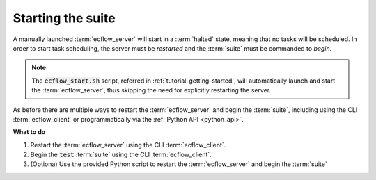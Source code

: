 .. index::
   single: Starting the suite (tutorial)
   
.. _tutorial-starting-suite:
   
Starting the suite
==================

A manually launched :term:`ecflow_server` will start in a :term:`halted` state, meaning that no tasks will be scheduled.
In order to start task scheduling, the server must be *restarted* and the :term:`suite` must be commanded to *begin*.

.. note::

    The :code:`ecflow_start.sh` script, referred in :ref:`tutorial-getting-started`, will automatically launch and start
    the :term:`ecflow_server`, thus skipping the need for explicitly restarting the server.

As before there are multiple ways to restart the :term:`ecflow_server` and begin the :term:`suite`,
including using the CLI :term:`ecflow_client` or programmatically via the :ref:`Python API <python_api>`.

.. tabs::

    .. tab:: CLI

        To check the status of the server, use the :code:`--stats` command:

        .. code-block:: shell

           ecflow_client --stats

        The output will indicate the server state.
        If the :term:`ecflow_server` is :term:`halted`, restart it with the :code:`--restart` command:

        .. code-block:: shell

           ecflow_client --restart

        With the :term:`ecflow_server` :term:`running`, begin the :term:`suite` with the :code:`--begin` command:

        .. code-block:: shell

           ecflow_client --begin test

    .. tab:: Python

        The following Python script demonstrates how to *restart* the :term:`ecflow_server` and begin the :term:`suite`, using the :ref:`Python API <python_api>`.
        The script also loads the :term:`suite definition` file, in case it was not loaded previously.

        .. literalinclude:: src/starting-the-suite.py
           :language: python
           :caption: $HOME/course/client.py

**What to do**

#. Restart the :term:`ecflow_server` using the CLI :term:`ecflow_client`.
#. Begin the :code:`test` :term:`suite` using the CLI :term:`ecflow_client`.
#. (Optiona) Use the provided Python script to restart the :term:`ecflow_server` and begin the :term:`suite`
